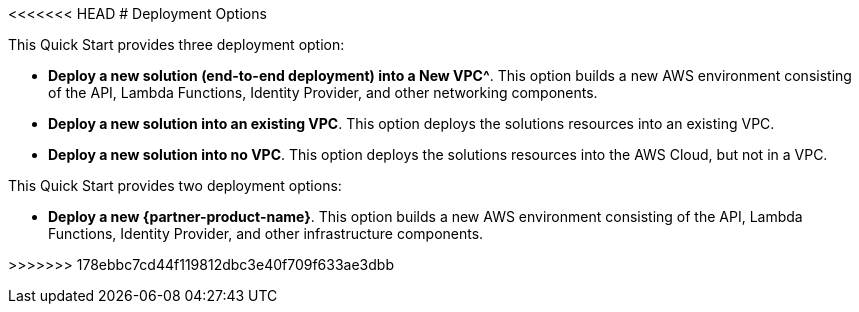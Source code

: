 <<<<<<< HEAD
// There are generally two deployment options. If additional are required, add them here
# Deployment Options

This Quick Start provides three deployment option:

 - *Deploy a new solution (end-to-end deployment) into a New VPC^*. This option builds a new AWS environment consisting of the API, Lambda Functions, Identity Provider, and other networking components. 
 - *Deploy a new solution into an existing VPC*. This option deploys the solutions resources into an existing VPC.
 - *Deploy a new solution into no VPC*. This option deploys the solutions resources into the AWS Cloud, but not in a VPC.
=======
// Edit this placeholder text to accurately describe your architecture.

This Quick Start provides two deployment options:

* *Deploy a new {partner-product-name}*. This option builds a new AWS environment consisting of the API, Lambda Functions, Identity Provider, and other infrastructure components.

>>>>>>> 178ebbc7cd44f119812dbc3e40f709f633ae3dbb

